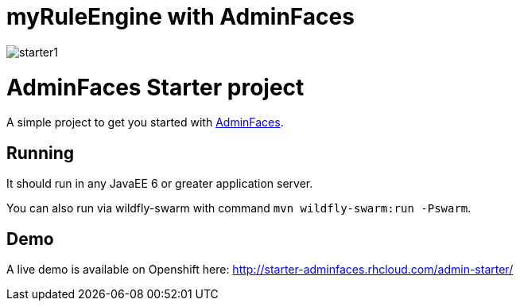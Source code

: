 = myRuleEngine with AdminFaces

image:starter1.png[]
 

= AdminFaces Starter project

A simple project to get you started with https://github.com/adminfaces[AdminFaces^].

== Running

It should run in any JavaEE 6 or greater application server.

You can also run via wildfly-swarm with command `mvn wildfly-swarm:run -Pswarm`.

== Demo

A live demo is available on Openshift here: http://starter-adminfaces.rhcloud.com/admin-starter/